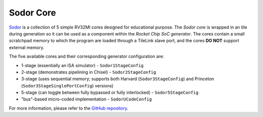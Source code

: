 Sodor Core
====================================

`Sodor <https://github.com/ucb-bar/riscv-sodor>`__ is a collection of 5 simple RV32MI cores designed for educational purpose.
The `Sodor core` is wrapped in an tile during generation so it can be used as a component within the `Rocket Chip SoC generator`.
The cores contain a small scratchpad memory to which the program are loaded through a TileLink slave port, and the cores **DO NOT**
support external memory. 

The five available cores and their corresponding generator configuration are:

* 1-stage (essentially an ISA simulator) - ``Sodor1StageConfig``
* 2-stage (demonstrates pipelining in Chisel) - ``Sodor2StageConfig``
* 3-stage (uses sequential memory; supports both Harvard (``Sodor3StageConfig``) and Princeton (``Sodor3StageSinglePortConfig``) versions)
* 5-stage (can toggle between fully bypassed or fully interlocked) - ``Sodor5StageConfig``
* "bus"-based micro-coded implementation - ``SodorUCodeConfig``

For more information, please refer to the `GitHub repository <https://github.com/ucb-bar/riscv-sodor>`__.

